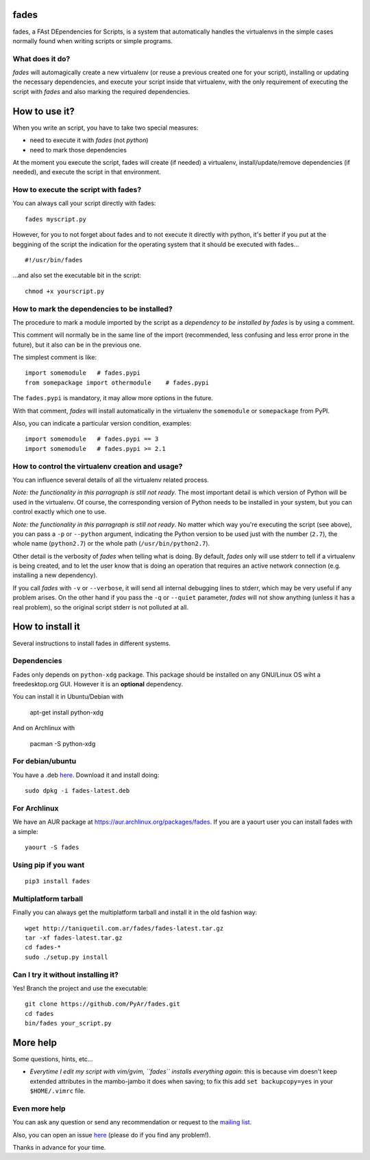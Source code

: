 fades
=====

fades, a FAst DEpendencies for Scripts, is a system that automatically
handles the virtualenvs in the simple cases normally found when
writing scripts or simple programs.


What does it do?
----------------

*fades* will automagically create a new virtualenv (or reuse a previous
created one for your script), installing or updating the necessary
dependencies, and execute your script inside that virtualenv, with the
only requirement of executing the script with *fades* and also marking
the required dependencies.


How to use it?
==============

When you write an script, you have to take two special measures:

- need to execute it with *fades* (not *python*)

- need to mark those dependencies

At the moment you execute the script, fades will create (if needed) a
virtualenv, install/update/remove dependencies (if needed), and execute
the script in that environment.


How to execute the script with fades?
-------------------------------------

You can always call your script directly with fades::

    fades myscript.py

However, for you to not forget about fades and to not execute it
directly with python, it's better if you put at the beggining of
the script the indication for the operating system that it should
be executed with fades... ::

    #!/usr/bin/fades

...and also set the executable bit in the script::

    chmod +x yourscript.py


How to mark the dependencies to be installed?
---------------------------------------------

The procedure to mark a module imported by the script as a *dependency
to be installed by fades* is by using a comment.

This comment will normally be in the same line of the import (recommended,
less confusing and less error prone in the future), but it also can be in
the previous one.

The simplest comment is like::

    import somemodule   # fades.pypi
    from somepackage import othermodule    # fades.pypi

The ``fades.pypi`` is mandatory, it may allow more options in the future.

With that comment, *fades* will install automatically in the virtualenv the
``somemodule`` or ``somepackage`` from PyPI.

Also, you can indicate a particular version condition, examples::

    import somemodule   # fades.pypi == 3
    import somemodule   # fades.pypi >= 2.1


How to control the virtualenv creation and usage?
-------------------------------------------------

You can influence several details of all the virtualenv related process.

*Note: the functionality in this parragraph is still not ready*.
The most important detail is which version of Python will be used in
the virtualenv. Of course, the corresponding version of Python needs to
be installed in your system, but you can control exactly which one to use.

*Note: the functionality in this parragraph is still not ready*.
No matter which way you're executing the script (see above), you can
pass a ``-p`` or ``--python`` argument, indicating the Python version to
be used just with the number (``2.7``), the whole name (``python2.7``) or
the whole path (``/usr/bin/python2.7``).

Other detail is the verbosity of *fades* when telling what is doing. By
default, *fades* only will use stderr to tell if a virtualenv is being
created, and to let the user know that is doing an operation that
requires an active network connection (e.g. installing a new dependency).

If you call *fades* with ``-v`` or ``--verbose``, it will send all internal
debugging lines to stderr, which may be very useful if any problem arises.
On the other hand if you pass the ``-q`` or ``--quiet`` parameter, *fades*
will not show anything (unless it has a real problem), so the original
script stderr is not polluted at all.


How to install it
=================

Several instructions to install fades in different systems.


Dependencies
------------

Fades only depends on ``python-xdg`` package. This package should be installed on
any GNU/Linux OS wiht a freedesktop.org GUI. However it is an **optional** dependency.

You can install it in Ubuntu/Debian with

    apt-get install python-xdg

And on Archlinux with

    pacman -S python-xdg


For debian/ubuntu
-----------------

You have a .deb `here <http://taniquetil.com.ar/fades/fades-latest.deb>`_.
Download it and install doing::

    sudo dpkg -i fades-latest.deb


For Archlinux
-------------

We have an AUR package at https://aur.archlinux.org/packages/fades.
If you are a yaourt user you can install fades with a simple::

    yaourt -S fades


Using pip if you want
----------------------
::

    pip3 install fades


Multiplatform tarball
---------------------

Finally you can always get the multiplatform tarball and install
it in the old fashion way::

    wget http://taniquetil.com.ar/fades/fades-latest.tar.gz
    tar -xf fades-latest.tar.gz
    cd fades-*
    sudo ./setup.py install


Can I try it without installing it?
-----------------------------------

Yes! Branch the project and use the executable::

    git clone https://github.com/PyAr/fades.git
    cd fades
    bin/fades your_script.py


More help
=========

Some questions, hints, etc...

- *Everytime I edit my script with vim/gvim, ``fades`` installs everything again*: this is because vim doesn't keep extended attributes in the mambo-jambo it does when saving; to fix this add ``set backupcopy=yes`` in your ``$HOME/.vimrc`` file.


Even more help
--------------

You can ask any question or send any recommendation or request to the `mailing list <http://listas.python.org.ar/mailman/listinfo/fades>`_.

Also, you can open an issue `here <https://github.com/PyAr/fades/issues/new>`_ (please do if you find any problem!).

Thanks in advance for your time.
